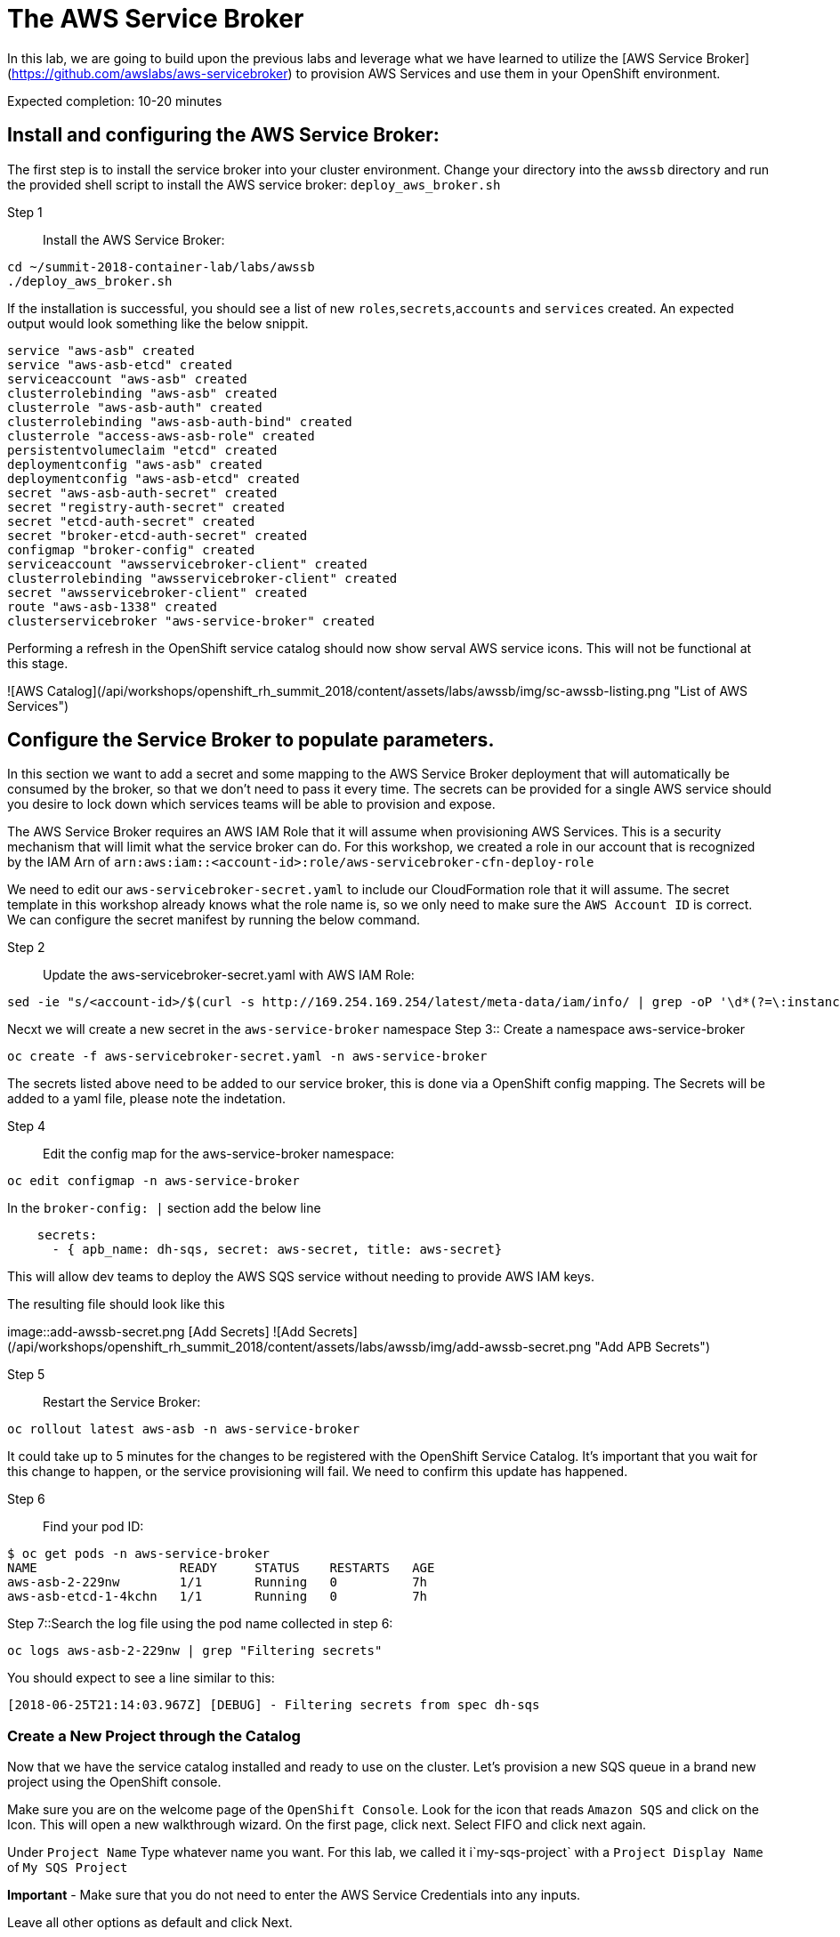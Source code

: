 # The AWS Service Broker

:imagesdir: ../../images

In this lab, we are going to build upon the previous labs and leverage what we have learned to utilize the [AWS Service Broker](https://github.com/awslabs/aws-servicebroker) to provision AWS Services and use them in your OpenShift environment.

Expected completion: 10-20 minutes

## Install and configuring the AWS Service Broker:
The first step is to install the service broker into your cluster environment. Change your directory into the `awssb` directory and run the provided shell script to install the AWS service broker: `deploy_aws_broker.sh`

Step 1:: Install the AWS Service Broker:
----
cd ~/summit-2018-container-lab/labs/awssb
./deploy_aws_broker.sh
----

If the installation is successful, you should see a list of new `roles`,`secrets`,`accounts` and `services` created. An expected output would look something like the below snippit.

----
service "aws-asb" created
service "aws-asb-etcd" created
serviceaccount "aws-asb" created
clusterrolebinding "aws-asb" created
clusterrole "aws-asb-auth" created
clusterrolebinding "aws-asb-auth-bind" created
clusterrole "access-aws-asb-role" created
persistentvolumeclaim "etcd" created
deploymentconfig "aws-asb" created
deploymentconfig "aws-asb-etcd" created
secret "aws-asb-auth-secret" created
secret "registry-auth-secret" created
secret "etcd-auth-secret" created
secret "broker-etcd-auth-secret" created
configmap "broker-config" created
serviceaccount "awsservicebroker-client" created
clusterrolebinding "awsservicebroker-client" created
secret "awsservicebroker-client" created
route "aws-asb-1338" created
clusterservicebroker "aws-service-broker" created
----

Performing a refresh in the OpenShift service catalog should now show serval AWS service icons. This will not be functional at this stage.

![AWS Catalog](/api/workshops/openshift_rh_summit_2018/content/assets/labs/awssb/img/sc-awssb-listing.png "List of AWS Services")

## Configure the Service Broker to populate parameters. 
In this section we want to add a secret and some mapping to the AWS Service Broker deployment that will automatically be consumed by the broker, so that we don't need to pass it every time. 
The secrets can be provided for a single AWS service should you desire to lock down which services teams will be able to provision and expose.


The AWS Service Broker requires an AWS IAM Role that it will assume when provisioning AWS Services. This is a security mechanism that will limit what the service broker can do. For this workshop, we created a role in our account that is recognized by the IAM Arn of `arn:aws:iam::<account-id>:role/aws-servicebroker-cfn-deploy-role`

We need to edit our `aws-servicebroker-secret.yaml` to include our CloudFormation role that it will assume. The secret template in this workshop already knows what the role name is, so we only need to make sure the `AWS Account ID` is correct. We can configure the secret manifest by running the below command.

Step 2:: Update the aws-servicebroker-secret.yaml with AWS IAM Role:
----
sed -ie "s/<account-id>/$(curl -s http://169.254.169.254/latest/meta-data/iam/info/ | grep -oP '\d*(?=\:instance-profile)')/g" aws-servicebroker-secret.yaml
----

Necxt we will create a new secret in the `aws-service-broker` namespace
Step 3:: Create a namespace aws-service-broker
----
oc create -f aws-servicebroker-secret.yaml -n aws-service-broker
----

The secrets listed above need to be added to our service broker, this is done via a OpenShift config mapping.
The Secrets will be added to a yaml file, please note the indetation.

Step 4:: Edit the config map for the aws-service-broker namespace:
----
oc edit configmap -n aws-service-broker
----

In the `broker-config: |` section add the below line

```yaml
    secrets:
      - { apb_name: dh-sqs, secret: aws-secret, title: aws-secret}
```

This will allow dev teams to deploy the AWS SQS service without needing to provide AWS IAM keys.



The resulting file should look like this

image::add-awssb-secret.png [Add Secrets]
![Add Secrets](/api/workshops/openshift_rh_summit_2018/content/assets/labs/awssb/img/add-awssb-secret.png "Add APB Secrets")

Step 5:: Restart the Service Broker:
----
oc rollout latest aws-asb -n aws-service-broker
----

It could take up to 5 minutes for the changes to be registered with the OpenShift Service Catalog. It's important that you wait for this change to happen, or the service provisioning will fail. We need to confirm this update has happened. 

Step 6:: Find your pod ID:
----
$ oc get pods -n aws-service-broker
NAME                   READY     STATUS    RESTARTS   AGE
aws-asb-2-229nw        1/1       Running   0          7h
aws-asb-etcd-1-4kchn   1/1       Running   0          7h
----

Step 7::Search the log file using the pod name collected in step 6:
----
oc logs aws-asb-2-229nw | grep "Filtering secrets"
----


You should expect to see a line similar to this:
----
[2018-06-25T21:14:03.967Z] [DEBUG] - Filtering secrets from spec dh-sqs
----

### Create a New Project through the Catalog 
Now that we have the service catalog installed and ready to use on the cluster. Let's provision a new SQS queue in a brand new project using the OpenShift console.

Make sure you are on the welcome page of the `OpenShift Console`. Look for the icon that reads `Amazon SQS` and click on the Icon. This will open a new walkthrough wizard.
On the first page, click next. Select FIFO and click next again. 

Under `Project Name` Type whatever name you want. For this lab, we called it i`my-sqs-project` with a `Project Display Name` of `My SQS Project`

**Important** - Make sure that you do not need to enter the AWS Service Credentials into any inputs. 

Leave all other options as default and click Next.

Select not to bind the service at this time. We will do it later.

### Navigate to the new project. 
Make sure that you are in the new project in the OpenShift Console, by clicking on the project list names in the top left corner, and selecting the new project you created when provisioning the SQS queue.

image::change-project.png [Add Secrets]
![Add Secrets](/api/workshops/openshift_rh_summit_2018/content/assets/labs/awssb/img/change-project.png "Add APB Secrets")

### Deploy a new image. 
In the right hand side of the console, click on "Add to Project" and in the dropdown select "Deploy an Image"

image::deploy-image.png [Add Secrets]
![Add Secrets](/api/workshops/openshift_rh_summit_2018/content/assets/labs/awssb/img/deploy-image.png "Add APB Secrets")

### Type in the Image Name and Deploy
In the pop-up that gets displayed, enter the image name you want to deploy `mandusm/sqs-sample`. Click the magnifying glass icon to load the metadata from the Docker Repository. 

image::image-metadata.png [Add Secrets]
![Add Secrets](/api/workshops/openshift_rh_summit_2018/content/assets/labs/awssb/img/image-metadata.png "Add APB Secrets")

### Deploy the image. 
Now deploy the image by clicking on the `Deploy` button. 

### Create route. 
Now that the application has been provisioned, we need to expose a route for it in order to open it in our browsers. In the console, click the downward facing arrow next to the application pod to expand the pod details. Find the `expose route` link. Click on it, leave everything in the new form as default, and click `create`

image::create-route.png [Add Secrets]

![Add Secrets](/api/workshops/openshift_rh_summit_2018/content/assets/labs/awssb/img/create-route.png "Add APB Secrets")

Once this is done, you should see a new URl available above your pod. Click on this URL to open your app in a new browser tab. You can expect to see an error of missing credentials / parameters. 

### Create Binding. 
Earlier we created the SQS Service. Navigate back to the `Overview` tab in the `OpenShift Console` for the project you created and look for the `Create Binding` hyperlink underneath the `Provisioned Services` section. Click it and follow the pop-up wizard. Leave everything default. 

Click on the little arrow to the left of `Amazon SQS` to expand the service details.

Now that the secret has been created, attach it to your application. Click on `view secret`, then on `add to application` in the top right. Select the application you launched earlier from the drop down. Leave the secrets as environment variables and click save. 

Your pods should now automatically restart.

### Verify
Go back to the sample webpage that gave you errors earlier and refresh the page. You should now see the app returning request IDs


